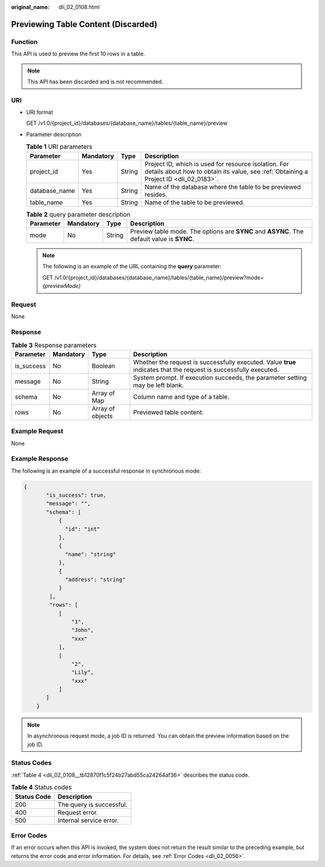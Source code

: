 :original_name: dli_02_0108.html

.. _dli_02_0108:

Previewing Table Content (Discarded)
====================================

Function
--------

This API is used to preview the first 10 rows in a table.

.. note::

   This API has been discarded and is not recommended.

URI
---

-  URI format

   GET /v1.0/{project_id}/databases/{database_name}/tables/{table_name}/preview

-  Parameter description

   .. table:: **Table 1** URI parameters

      +---------------+-----------+--------+-----------------------------------------------------------------------------------------------------------------------------------------------+
      | Parameter     | Mandatory | Type   | Description                                                                                                                                   |
      +===============+===========+========+===============================================================================================================================================+
      | project_id    | Yes       | String | Project ID, which is used for resource isolation. For details about how to obtain its value, see :ref:`Obtaining a Project ID <dli_02_0183>`. |
      +---------------+-----------+--------+-----------------------------------------------------------------------------------------------------------------------------------------------+
      | database_name | Yes       | String | Name of the database where the table to be previewed resides.                                                                                 |
      +---------------+-----------+--------+-----------------------------------------------------------------------------------------------------------------------------------------------+
      | table_name    | Yes       | String | Name of the table to be previewed.                                                                                                            |
      +---------------+-----------+--------+-----------------------------------------------------------------------------------------------------------------------------------------------+

   .. table:: **Table 2** query parameter description

      +-----------+-----------+--------+--------------------------------------------------------------------------------------------+
      | Parameter | Mandatory | Type   | Description                                                                                |
      +===========+===========+========+============================================================================================+
      | mode      | No        | String | Preview table mode. The options are **SYNC** and **ASYNC**. The default value is **SYNC**. |
      +-----------+-----------+--------+--------------------------------------------------------------------------------------------+

   .. note::

      The following is an example of the URL containing the **query** parameter:

      GET /v1.0/{project_id}/databases/{database_name}/tables/{table_name}/preview?mode=\ *{previewMode}*

Request
-------

None

Response
--------

.. table:: **Table 3** Response parameters

   +------------+-----------+------------------+-------------------------------------------------------------------------------------------------------------------+
   | Parameter  | Mandatory | Type             | Description                                                                                                       |
   +============+===========+==================+===================================================================================================================+
   | is_success | No        | Boolean          | Whether the request is successfully executed. Value **true** indicates that the request is successfully executed. |
   +------------+-----------+------------------+-------------------------------------------------------------------------------------------------------------------+
   | message    | No        | String           | System prompt. If execution succeeds, the parameter setting may be left blank.                                    |
   +------------+-----------+------------------+-------------------------------------------------------------------------------------------------------------------+
   | schema     | No        | Array of Map     | Column name and type of a table.                                                                                  |
   +------------+-----------+------------------+-------------------------------------------------------------------------------------------------------------------+
   | rows       | No        | Array of objects | Previewed table content.                                                                                          |
   +------------+-----------+------------------+-------------------------------------------------------------------------------------------------------------------+

Example Request
---------------

None

Example Response
----------------

The following is an example of a successful response in synchronous mode:

.. code-block::

   {
          "is_success": true,
          "message": "",
          "schema": [
              {
                "id": "int"
              },
              {
                "name": "string"
              },
              {
                "address": "string"
              }
           ],
           "rows": [
              [
                  "1",
                  "John",
                  "xxx"
              ],
              [
                  "2",
                  "Lily",
                  "xxx"
              ]
          ]
       }

.. note::

   In asynchronous request mode, a job ID is returned. You can obtain the preview information based on the job ID.

Status Codes
------------

:ref:`Table 4 <dli_02_0108__tb12870f1c5f24b27abd55ca24264af36>` describes the status code.

.. _dli_02_0108__tb12870f1c5f24b27abd55ca24264af36:

.. table:: **Table 4** Status codes

   =========== ========================
   Status Code Description
   =========== ========================
   200         The query is successful.
   400         Request error.
   500         Internal service error.
   =========== ========================

Error Codes
-----------

If an error occurs when this API is invoked, the system does not return the result similar to the preceding example, but returns the error code and error information. For details, see :ref:`Error Codes <dli_02_0056>`.
